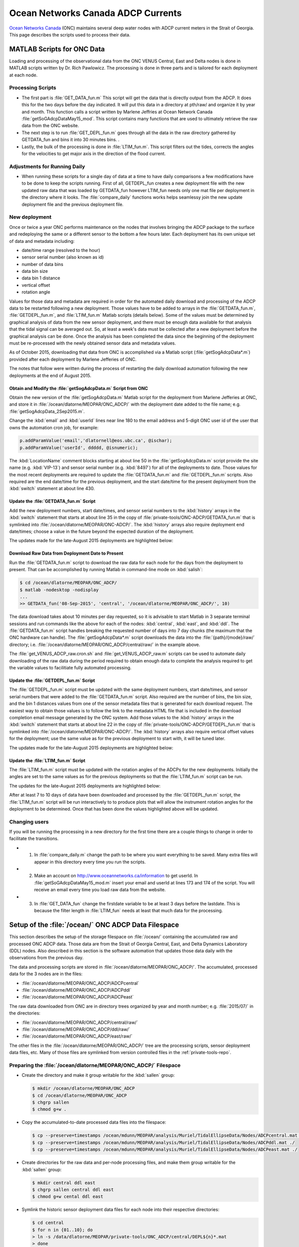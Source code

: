 .. _ONCADCP:

***********************************
Ocean Networks Canada ADCP Currents
***********************************

`Ocean Networks Canada`_ (ONC) maintains several deep water nodes with ADCP current meters in the Strait of Georgia. This page describes the scripts used to process their data.

.. _`Ocean Networks Canada`: http://www.oceannetworks.ca/

MATLAB Scripts for ONC Data
===========================

Loading and processing of the observational data from the ONC VENUS Central, East and Delta nodes is done in MATLAB scripts written by Dr. Rich Pawlowicz. The processing is done in three parts and is tailored for each deployment at each node.


Processing Scripts
------------------

* The first part is :file:`GET_DATA_fun.m` This script will get the data that is directly output from the ADCP. It does this for the two days before the day indicated. It will put this data in a directory at pth/raw/ and organize it by year and month. This function calls a script written by Marlene Jeffries at Ocean Network Canada :file:`getSoGAdcpDataMay15_mod`. This script contains many functions that are used to ultimately retrieve the raw data from the ONC website.
* The next step is to run :file:`GET_DEPL_fun.m` goes through all the data in the raw directory gathered by GETDATA_fun and bins it into 30 minutes bins. .
* Lastly, the bulk of the processing is done in :file:`LTIM_fun.m`. This script filters out the tides, corrects the angles for the velocities to get major axis in the direction of the flood current.


Adjustments for Running Daily
-----------------------------

* When running these scripts for a single day of data at a time to have daily comparisons a few modifications have to be done to keep the scripts running. First of all, GETDEPL_fun creates a new deployment file with the new updated raw data that was loaded by GETDATA_fun however LTIM_fun needs only one mat file per deployment in the directory where it looks. The :file:`compare_daily` functions works helps seamlessy join the new update deployment file and the previous deployment file.


New deployment
--------------

Once or twice a year ONC performs maintenance on the nodes that involves bringing the ADCP package to the surface and redeploying the same or a different sensor to the bottom a few hours later.
Each deployment has its own unique set of data and metadata including:

* date/time range (resolved to the hour)
* sensor serial number (also known as id)
* number of data bins
* data bin size
* data bin 1 distance
* vertical offset
* rotation angle

Values for those data and metadata are required in order for the automated daily download and processing of the ADCP data to be restarted following a new deployment.
Those values have to be added to arrays in the :file:`GETDATA_fun.m`,
:file:`GETDEPL_fun.m`,
and :file:`LTIM_fun.m`
Matlab scripts
(details below).
Some of the values must be determined by graphical analysis of data from the new sensor deployment,
and there must be enough data available for that analysis that the tidal signal can be averaged out.
So,
at least a week's data must be collected after a new deployment before the graphical analysis can be done.
Once the analysis has been completed the data since the beginning of the deployment must be re-processed with the newly obtained sensor data and metadata values.

As of October 2015,
downloading that data from ONC is accomplished via a Matlab script
(:file:`getSogAdcpData*.m`)
provided after each deployment by Marlene Jefferies of ONC.

The notes that follow were written during the process of restarting the daily download automation following the new deployments at the end of August 2015.


Obtain and Modify the :file:`getSogAdcpData.m` Script from ONC
^^^^^^^^^^^^^^^^^^^^^^^^^^^^^^^^^^^^^^^^^^^^^^^^^^^^^^^^^^^^^^

Obtain the new version of the :file:`getSogAdcpData.m` Matlab script for the deployment from Marlene Jefferies at ONC,
and store it in :file:`/ocean/dlatorne/MEOPAR/ONC_ADCP/` with the deployment date added to the file name;
e.g. :file:`getSogAdcpData_2Sep2015.m`.

Change the :kbd:`email` and :kbd:`userId` lines near line 180 to the email address and 5-digit ONC user id of the user that owns the automation cron job,
for example:

.. code-block:: matlab

    p.addParamValue('email','dlatornell@eos.ubc.ca', @ischar);
    p.addParamValue('userId', ddddd, @isnumeric);

The :kbd:`LocationName` comment blocks starting at about line 50 in the :file:`getSogAdcpData.m` script provide the site name
(e.g. :kbd:`VIP-13`)
and sensor serial number
(e.g. :kbd:`8497`)
for all of the deployments to date.
Those values for the most recent deployments are required to update the :file:`GETDATA_fun.m` and :file:`GETDEPL_fun.m` scripts.
Also required are the end date/time for the previous deployment,
and the start date/time for the present deployment from the :kbd:`switch` statement at about line 430.


Update the :file:`GETDATA_fun.m` Script
^^^^^^^^^^^^^^^^^^^^^^^^^^^^^^^^^^^^^^^

Add the new deployment numbers,
start date/times,
and sensor serial numbers to the :kbd:`history` arrays in the :kbd:`switch` statement that starts at about line 35 in the copy of :file:`private-tools/ONC-ADCP/GETDATA_fun.m` that is symlinked into :file:`/ocean/dlatorne/MEOPAR/ONC-ADCP/`.
The :kbd:`history` arrays also require deployment end date/times;
choose a value in the future beyond the expected duration of the deployment.

The updates made for the late-August 2015 deployments are highlighted below:

.. code-block:: matlab
    :emphasize-lines: 8,18,28,30

    switch nodloc,
      case 'east',
        node='SOG-East-Node';
        history=[...
        01    2007 10 19 00     2008 09 25 00 8497;
        ...
        2     2015 03 31 22     2015 08 27 16 8497;
        13    2015 08 27 22     2016 12 31 00 8497];  % or present

      ...

      case 'central',
        node='SOG-Central-Node';
        history=[...
        01    2008 09 24 00     2009 09 27 00 8580;
        ...
        12    2014 09 20 02     2015 08 30 15 8580;
        13    2015 08 31 02     2016 12 31 00 8580];  % or present

      ...

      case 'ddl',
       node='SOG-Delta-Node';
       history=[...
       08    2013 10 23 17     2014 03 06 17 2940;   % DDL 148m
       02    2014 03 08 21     2014 09 20 18 17955;  % BBL-SG-02 at 142m
       03    2014 09 22 00     2015 08 28 15 17955;  % BBL-SG-03 at 149m
       04    2015 08 30 19     2016 12 31 00 17955]; % BBL-SG-04 at ???m

       depname={'DDL-','BBL-SG-','BBL-SG-','BBL-SG-'};


Download Raw Data from Deployment Date to Present
^^^^^^^^^^^^^^^^^^^^^^^^^^^^^^^^^^^^^^^^^^^^^^^^^

Run the :file:`GETDATA_fun.m` script to download the raw data for each node for the days from the deployment to present.
That can be accomplished by running Matlab in command-line mode on :kbd:`salish`:

.. code-block:: bash

    $ cd /ocean/dlatorne/MEOPAR/ONC_ADCP/
    $ matlab -nodesktop -nodisplay
    ...
    >> GETDATA_fun('08-Sep-2015', 'central', '/ocean/dlatorne/MEOPAR/ONC_ADCP/', 10)

The data download takes about 10 minutes per day requested,
so it is advisable to start Matlab in 3 separate terminal sessions and run commands like the above for each of the nodes:
:kbd:`central`,
:kbd:`east`,
and :kbd:`ddl`.
The :file:`GETDATA_fun.m` script handles breaking the requested number of days into 7 day chunks
(the maximum that the ONC hardware can handle).
The :file:`getSogAdcpData*.m` script downloads the data into the :file:`{path}/{mode}/raw/` directory;
i.e. :file:`/ocean/dlatorne/MEOPAR/ONC_ADCP/central/raw/` in the example above.

The :file:`get_VENUS_ADCP_raw.cron.sh` and :file:`get_VENUS_ADCP_raw.m` scripts can be used to automate daily downloading of the raw data during the period required to obtain enough data to complete the analysis required to get the variable values to facilitiate fully automated processing.


Update the :file:`GETDEPL_fun.m` Script
^^^^^^^^^^^^^^^^^^^^^^^^^^^^^^^^^^^^^^^

The :file:`GETDEPL_fun.m` script must be updated with the same deployment numbers,
start date/times,
and sensor serial numbers that were added to the :file:`GETDATA_fun.m` script.
Also required are the number of bins,
the bin size,
and the bin 1 distances values from one of the sensor metadata files that is generated for each download request.
The easiest way to obtain those values is to follow the link to the metadata HTML file that is included in the download completion email message generated by the ONC system.
Add those values to the :kbd:`history` arrays in the :kbd:`switch` statement that starts at about line 22 in the copy of :file:`private-tools/ONC-ADCP/GETDEPL_fun.m` that is symlinked into :file:`/ocean/dlatorne/MEOPAR/ONC-ADCP/`.
The :kbd:`history` arrays also require vertical offset values for the deployment;
use the same value as for the previous deployment to start with,
it will be tuned later.

The updates made for the late-August 2015 deployments are highlighted below:

.. code-block:: matlab
    :emphasize-lines: 8,18,29,31

    switch nodloc,
      case 'east',
        node='SOG-East-Node';
        history=[...                         %  ID  #bins binsize bin1distance (one that 'best' works) offset
        01    2007 10 19 00     2008 09 25 00 8497  85 2 6.14 0;
        ...
        2     2015 03 31 22     2015 12 31 00 8497  85 2 6.39 +3;
        13    2015 08 27 22     2016 12 31 00 8497  85 2 6.40 +3];

      ...

         case 'central',
          node='SOG-Central-Node';
          history=[...
          01    2008 09 24 00     2009 09 27 00 8580 38 8 12.47 0;
          ...
          12    2014 10 01 00     2015 12 31 00 8580 60 5 9.24  0;   % <- change in parameters here (same VIP)
          13    2015 08 31 02     2016 12 31 00 8580 60 5 9.25  0];

        ...

        case 'ddl',

          node='SOG-Delta-Node';
          history=[...
          08    2013 10 23 16     2014 03 06 17 2940  75  2    4.3  0;   % DDL 148m
          02    2014 03 08 21     2014 09 20 18 17955 115 1.33 3.96 0;  % BBL-SG-02 at 142m
          03    2014 09 22 00     2015 12 31 00 17955 115 1.33 3.96 0; % BBL-SG-03 at 149m
          04    2015 08 30 19     2016 12 31 00 17955 115 1.33 3.96 0]; % BBL-SG-04 at 147m

          depname={'DDL-','BBL-SG-','BBL-SG-','BBL-SG-'};


Update the :file:`LTIM_fun.m` Script
^^^^^^^^^^^^^^^^^^^^^^^^^^^^^^^^^^^^^^^

The :file:`LTIM_fun.m` script must be updated with the rotation angles of the ADCPs for the new deployments.
Initially the angles are set to the same values as for the previous deployments so that the :file:`LTIM_fun.m` script can be run.

The updates for the late-August 2015 deployments are highlighted below:

.. code-block:: matlab
    :emphasize-lines: 7,18,27

    switch nodloc,
      case 'central',
        rotang=[0;  % VIP 01
                  22;  %  02
                  ...
                  58+180; % 12- v2
                  58+180; % 13
                ]-61;

      ...

      case 'east',
        rotang=[57;
                  0; % VIP 02  - can not start with 1!!
                  50;  %  03
                  ...
                  72;  % east2
                  72;  % 13
                ]-106;

      ...

      case 'ddl',
        rotang=[-60;     % DDL-08
                   35;   % BBL-SG-02
                   -20;  % BBL-SG-03
                   -20;  % BBL-SG-04
                ];

After at least 7 to 10 days of data have been downloaded and processed by the :file:`GETDEPL_fun.m` script,
the :file:`LTIM_fun.m` script will be run interactively to to produce plots that will allow the instrument rotation angles for the deployment to be determined.
Once that has been done the values highlighted above will be updated.


Changing users
--------------

If you will be running the processing in a new directory for the first time there are a couple things to change in order to facilitate the transitions.

* 1. In :file:`compare_daily.m` change the path to be where you want everything to be saved. Many extra files will appear in this directory every time you run the scripts.

* 2. Make an account on http://www.oceannetworks.ca/information to get userId. In :file:`getSoGAdcpDataMay15_mod.m` insert your email and userId at lines 173 and 174 of the script. You will receive an email every time you load raw data from the website.

* 3. In :file:`GET_DATA_fun` change the firstdate variable to be at least 3 days before the lastdate. This is because the filter length in :file:`LTIM_fun` needs at least that much data for the processing.


Setup of the :file:`/ocean/` ONC ADCP Data Filespace
====================================================

This section describes the setup of the storage filespace on :file:`/ocean/` containing the accumulated raw and processed ONC ADCP data.
Those data are from the Strait of Georgia Central,
East,
and Delta Dynamics Laboratory (DDL) nodes.
Also described in this section is the software automation that updates those data daily with the observations from the previous day.

The data and processing scripts are stored in :file:`/ocean/dlatorne/MEOPAR/ONC_ADCP/`.
The accumulated,
processed data for the 3 nodes are in the files:

* :file:`/ocean/dlatorne/MEOPAR/ONC_ADCP/ADCPcentral`
* :file:`/ocean/dlatorne/MEOPAR/ONC_ADCP/ADCPddl`
* :file:`/ocean/dlatorne/MEOPAR/ONC_ADCP/ADCPeast`

The raw data downloaded from ONC are in directory trees organized by year and month number;
e.g. :file:`2015/07/` in the directories:

* :file:`/ocean/dlatorne/MEOPAR/ONC_ADCP/central/raw/`
* :file:`/ocean/dlatorne/MEOPAR/ONC_ADCP/ddl/raw/`
* :file:`/ocean/dlatorne/MEOPAR/ONC_ADCP/east/raw/`

The other files in the :file:`/ocean/dlatorne/MEOPAR/ONC_ADCP/` tree are the processing scripts,
sensor deployment data files,
etc.
Many of those files are symlinked from version controlled files in the :ref:`private-tools-repo`.


Preparing the :file:`/ocean/dlatorne/MEOPAR/ONC_ADCP/` Filespace
----------------------------------------------------------------

* Create the directory and make it group writable for the :kbd:`sallen` group:

  .. code-block:: bash

      $ mkdir /ocean/dlatorne/MEOPAR/ONC_ADCP
      $ cd /ocean/dlatorne/MEOPAR/ONC_ADCP
      $ chgrp sallen
      $ chmod g+w .

* Copy the accumulated-to-date processed data files into the filespace:

  .. code-block:: bash

      $ cp --preserve=timestamps /ocean/mdunn/MEOPAR/analysis/Muriel/TidalEllipseData/Nodes/ADCPcentral.mat ./
      $ cp --preserve=timestamps /ocean/mdunn/MEOPAR/analysis/Muriel/TidalEllipseData/Nodes/ADCPddl.mat ./
      $ cp --preserve=timestamps /ocean/mdunn/MEOPAR/analysis/Muriel/TidalEllipseData/Nodes/ADCPeast.mat ./

* Create directories for the raw data and per-node processing files,
  and make them group writable for the :kbd:`sallen` group:

  .. code-block:: bash

      $ mkdir central ddl east
      $ chgrp sallen central ddl east
      $ chmod g+w cental ddl east

* Symlink the historic sensor deployment data files for each node into their respective directories:

  .. code-block:: bash

      $ cd central
      $ for n in {01..10}; do
      > ln -s /data/dlatorne/MEOPAR/private-tools/ONC_ADCP/central/DEPL${n}*.mat
      > done

      $ cd ../ddl
      $ for n in {1..2}; do
      > ln -s /data/dlatorne/MEOPAR/private-tools/ONC_ADCP/ddl/DEPL0${n}*.mat
      > done

      $ cd ../east
      $ for n in {01..12}; do
      > ln -s /data/dlatorne/MEOPAR/private-tools/ONC_ADCP/east/DEPL${n}*.mat
      > done
      $ cd ..

* Copy the current sensor deployment data files for each node into their respective directories:

  .. code-block:: bash

      $ cp --preserve=timestamps /ocean/mdunn/MEOPAR/analysis/Muriel/TidalEllipseData/Nodes/central/DEPL11VIP-12-11.mat central/
      $ cp --preserve=timestamps /ocean/mdunn/MEOPAR/analysis/Muriel/TidalEllipseData/Nodes/ddl/DEPL03BBL-SG-03-03.mat ddl/
      $ cp --preserve=timestamps /ocean/mdunn/MEOPAR/analysis/Muriel/TidalEllipseData/Nodes/east/DEPL13VIP-02-13.mat east/

* Copy the accumulated-to-date raw data file trees for each node into their respective directories and make the directories group writable for the :kbd:`sallen` group:

  .. code-block:: bash

      $ mkdir central/raw
      $ chgrp sallen central/raw
      $ cp -r --preserve=timestamps /ocean/mdunn/MEOPAR/analysis/Muriel/TidalEllipseData/Nodes/central/raw/2015 central/raw/
      $ find central/raw -type d | xargs chmod g+w

      $ mkdir ddl/raw
      $ chgrp sallen ddl/raw
      $ cp -r --preserve=timestamps /ocean/mdunn/MEOPAR/analysis/Muriel/TidalEllipseData/Nodes/ddl/raw/2015 ddl/raw/
      $ find ddl/raw -type d | xargs chmod g+w

      $ mkdir east/raw
      $ chgrp sallen east/raw
      $ cp -r --preserve=timestamps /ocean/mdunn/MEOPAR/analysis/Muriel/TidalEllipseData/Nodes/east/raw/2015 east/raw/
      $ find east/raw -type d | xargs chmod g+w


* Create symlinks to the version-controlled processing scripts:

  .. code-block:: bash

      $ ln -s /data/dlatorne/MEOPAR/private-tools/ONC_ADCP/compare_daily.m
      $ ln -s /data/dlatorne/MEOPAR/private-tools/ONC_ADCP/GETDATA_fun.m
      $ ln -s /data/dlatorne/MEOPAR/private-tools/ONC_ADCP/GETDEPL_fun.m
      $ ln -s /data/dlatorne/MEOPAR/private-tools/ONC_ADCP/LTIM_fun.m
      $ ln -s /data/dlatorne/MEOPAR/private-tools/ONC_ADCP/get_VENUS_ADCP.m
      $ ln -s /data/dlatorne/MEOPAR/private-tools/ONC_ADCP/get_VENUS_ADCP.cron.sh

* Copy the ONC-provided data download script into the filespace:

  .. code-block:: bash

      $ cp --preserve=timestamps /ocean/mdunn/MEOPAR/analysis/Muriel/TidalEllipseData/Nodes/getSogAdcpDataMay15_mod.m ./

  **TODO:** That script should be symlinked from a version controlled copy

* Create a :command:`matlab` function in :file:`get_VENUS_ADCP.m` to run :file:`compare_daily.m` for each node:

  .. code-block:: matlab

      function get_VENUS_ADCP
        % Run the compare_daily.m script for each ONC VENUS node of interest
        % to download and process the ADCP data for the previous day
        % using Rich Pawlowicz's scripts.

        compare_daily(date, 'central', 2)
        compare_daily(date, 'ddl', 2)
        compare_daily(date, 'east', 2)
      end

* Create a :command:`bash` script called :file:`get_VENUS_ADCP.cron.sh` for :command:`cron` to execute to run :file:`get_VENUS_ADCP.m`:

  .. code-block:: bash

      # Download and process VENUS nodes ADCP data for the previous day
      # using matlab scripts written by Muriel Dunn and Rich Pawlowicz.
      #
      # usage:   0 14 * * *  /ocean/dlatorne/MEOPAR/ONC_ADCP/get_VENUS_ADCP.cron.sh

      cd /ocean/dlatorne/MEOPAR/ONC_ADCP
      matlab -nodesktop -nodisplay -r get_VENUS_ADCP

* Make :file:`get_VENUS_ADCP.cron.sh` owner and group executable:

  .. code-block:: bash

      $ chmod ug+x get_VENUS_ADCP.cron.sh

* Add a line to the :file:`crontab` on :kbd:`salish` to execute :file:`get_VENUS_ADCP.cron.sh` daily:

  .. code-block:: bash

      OCEAN_MEOPAR=/ocean/dlatorne/MEOPAR
        0 10 * * *  ${OCEAN_MEOPAR}/ONC_ADCP/get_VENUS_ADCP.cron.sh


